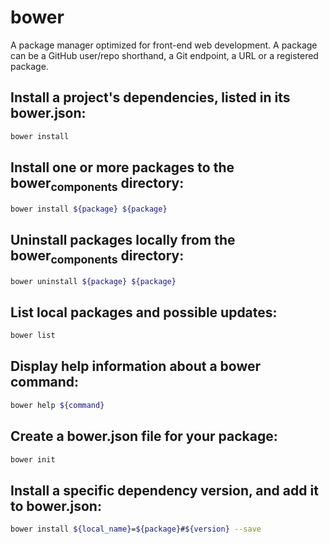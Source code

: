 * bower

A package manager optimized for front-end web development.
A package can be a GitHub user/repo shorthand, a Git endpoint, a URL or a registered package.

** Install a project's dependencies, listed in its bower.json:

#+BEGIN_SRC sh
  bower install
#+END_SRC

** Install one or more packages to the bower_components directory:

#+BEGIN_SRC sh
  bower install ${package} ${package}
#+END_SRC

** Uninstall packages locally from the bower_components directory:

#+BEGIN_SRC sh
  bower uninstall ${package} ${package}
#+END_SRC

** List local packages and possible updates:

#+BEGIN_SRC sh
  bower list
#+END_SRC

** Display help information about a bower command:

#+BEGIN_SRC sh
  bower help ${command}
#+END_SRC

** Create a bower.json file for your package:

#+BEGIN_SRC sh
  bower init
#+END_SRC

** Install a specific dependency version, and add it to bower.json:

#+BEGIN_SRC sh
  bower install ${local_name}=${package}#${version} --save
#+END_SRC
